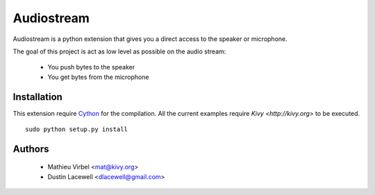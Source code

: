 Audiostream
===========

Audiostream is a python extension that gives you a direct access to the speaker
or microphone.

The goal of this project is act as low level as possible on the audio stream:

    - You push bytes to the speaker
    - You get bytes from the microphone


Installation
------------

This extension require `Cython <http://cython.org>`_ for the compilation.
All the current examples require `Kivy <http://kivy.org>` to be executed.


::

    sudo python setup.py install


Authors
-------

    * Mathieu Virbel <mat@kivy.org>
    * Dustin Lacewell <dlacewell@gmail.com>

